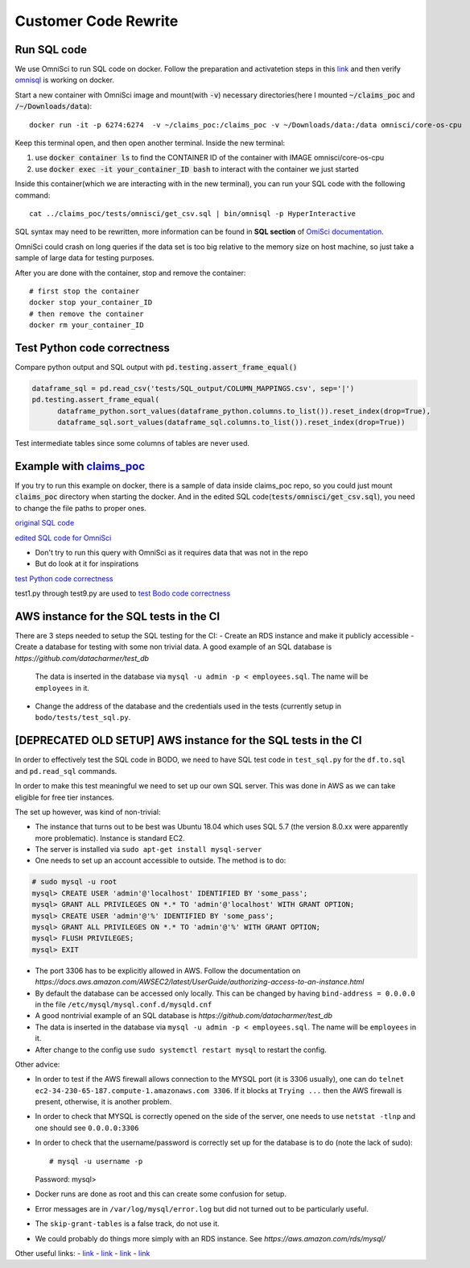 .. _pocsql:

Customer Code Rewrite 
-----------------------

Run SQL code
~~~~~~~~~~~~~

We use OmniSci to run SQL code on docker.
Follow the preparation and activatetion steps in this 
`link <https://www.omnisci.com/platform/downloads/OS-installation-recipes?compute_mode=cpuonly&environment=docker>`_
and then verify `omnisql <https://docs.omnisci.com/latest/3_omnisql.html>`_
is working on docker.

Start a new container with OmniSci image and mount(with :code:`-v`) necessary directories(here I mounted :code:`~/claims_poc` and :code:`/~/Downloads/data`)::
  
  docker run -it -p 6274:6274  -v ~/claims_poc:/claims_poc -v ~/Downloads/data:/data omnisci/core-os-cpu

Keep this terminal open, and then open another terminal. Inside the new terminal:

1. use :code:`docker container ls` to find the CONTAINER ID of the container with IMAGE omnisci/core-os-cpu

2. use :code:`docker exec -it your_container_ID bash` to interact with the container we just started

Inside this container(which we are interacting with in the new terminal), you can run your SQL code with the following command::
  
  cat ../claims_poc/tests/omnisci/get_csv.sql | bin/omnisql -p HyperInteractive
  
SQL syntax may need to be rewritten, more information can be found in **SQL section** of 
`OmiSci documentation <https://docs.omnisci.com/latest/>`_.

OmniSci could crash on long queries if the data set is too big relative to the memory size on host machine, so just take a sample of large data for testing purposes.

After you are done with the container, stop and remove the container::
  
  # first stop the container
  docker stop your_container_ID
  # then remove the container
  docker rm your_container_ID

Test Python code correctness
~~~~~~~~~~~~~~~~~~~~~~~~~~~~~~

Compare python output and SQL output with :code:`pd.testing.assert_frame_equal()`

.. code-block:: Python

  dataframe_sql = pd.read_csv('tests/SQL_output/COLUMN_MAPPINGS.csv', sep='|')
  pd.testing.assert_frame_equal(
	dataframe_python.sort_values(dataframe_python.columns.to_list()).reset_index(drop=True),
	dataframe_sql.sort_values(dataframe_sql.columns.to_list()).reset_index(drop=True))

Test intermediate tables since some columns of tables are never used.

Example with `claims_poc <https://github.com/Bodo-inc/claims_poc>`_
~~~~~~~~~~~~~~~~~~~~~~~~~~~~~~~~~~~~~~~~~~~~~~~~~~~~~~~~~~~~~~~~~~~~~

If you try to run this example on docker, there is a sample of data  inside claims_poc repo, so you could just mount :code:`claims_poc` directory when starting the docker. And in the edited SQL code(:code:`tests/omnisci/get_csv.sql`), you need to change the file paths to proper ones. 

`original SQL code <https://github.com/Bodo-inc/claims_poc/blob/master/iPhone_Claims.sql>`_

`edited SQL code for OmniSci <https://github.com/Bodo-inc/claims_poc/blob/master/tests/omnisci/get_csv.sql>`_

- Don't try to run this query with OmniSci as it requires data that was not in the repo
- But do look at it for inspirations

`test Python code correctness <https://github.com/Bodo-inc/claims_poc/blob/master/tests/test_python.py>`_

test1.py through test9.py are used to `test Bodo code correctness <https://github.com/Bodo-inc/claims_poc/tree/master/tests>`_

AWS instance for the SQL tests in the CI
~~~~~~~~~~~~~~~~~~~~~~~~~~~~~~~~~~~~~~~~~
There are 3 steps needed to setup the SQL testing for the CI:
- Create an RDS instance and make it publicly accessible
- Create a database for testing with some non trivial data. A good example of an SQL database is `https://github.com/datacharmer/test_db`
  The data is inserted in the database via ``mysql -u admin -p < employees.sql``. The name will be ``employees`` in it.
- Change the address of the database and the credentials used in the tests (currently setup in ``bodo/tests/test_sql.py``.
  
[DEPRECATED OLD SETUP] AWS instance for the SQL tests in the CI
~~~~~~~~~~~~~~~~~~~~~~~~~~~~~~~~~~~~~~~~~~~~~~~~~~~~~~~~~~~~~~~

In order to effectively test the SQL code in BODO, we need to have SQL test code in ``test_sql.py`` for
the ``df.to.sql`` and ``pd.read_sql`` commands.

In order to make this test meaningful we need to set up our own SQL server. This was done in AWS as
we can take eligible for free tier instances.

The set up however, was kind of non-trivial:

- The instance that turns out to be best was Ubuntu 18.04 which uses SQL 5.7 (the version 8.0.xx were
  apparently more problematic). Instance is standard EC2.
- The server is installed via ``sudo apt-get install mysql-server``
- One needs to set up an account accessible to outside. The method is to do::

.. code-block:: mysql

  # sudo mysql -u root
  mysql> CREATE USER 'admin'@'localhost' IDENTIFIED BY 'some_pass';
  mysql> GRANT ALL PRIVILEGES ON *.* TO 'admin'@'localhost' WITH GRANT OPTION;
  mysql> CREATE USER 'admin'@'%' IDENTIFIED BY 'some_pass';
  mysql> GRANT ALL PRIVILEGES ON *.* TO 'admin'@'%' WITH GRANT OPTION;
  mysql> FLUSH PRIVILEGES;
  mysql> EXIT

- The port 3306 has to be explicitly allowed in AWS. Follow the documentation on `https://docs.aws.amazon.com/AWSEC2/latest/UserGuide/authorizing-access-to-an-instance.html`
- By default the database can be accessed only locally. This can be changed by having ``bind-address = 0.0.0.0``
  in the file ``/etc/mysql/mysql.conf.d/mysqld.cnf``
- A good nontrivial example of an SQL database is `https://github.com/datacharmer/test_db`
- The data is inserted in the database via ``mysql -u admin -p < employees.sql``. The name will be ``employees``
  in it.
- After change to the config use ``sudo systemctl restart mysql`` to restart the config.

Other advice:

- In order to test if the AWS firewall allows connection to the MYSQL port (it is 3306 usually), one can do
  ``telnet ec2-34-230-65-187.compute-1.amazonaws.com 3306``. If it blocks at ``Trying ...`` then the AWS firewall
  is present, otherwise, it is another problem.
- In order to check that MYSQL is correctly opened on the side of the server, one needs to use ``netstat -tlnp``
  and one should see ``0.0.0.0:3306``
- In order to check that the username/password is correctly set up for the database is to do (note the lack of sudo)::

  # mysql -u username -p
  Password:
  mysql>

- Docker runs are done as root and this can create some confusion for setup.
- Error messages are in ``/var/log/mysql/error.log`` but did not turned out to be particularly useful.
- The ``skip-grant-tables`` is a false track, do not use it.
- We could probably do things more simply with an RDS instance. See `https://aws.amazon.com/rds/mysql/`

Other useful links:
- `link <https://stackoverflow.com/questions/1559955/host-xxx-xx-xxx-xxx-is-not-allowed-to-connect-to-this-mysql-server>`_
- `link <https://stackoverflow.com/questions/37879448/mysql-fails-on-mysql-error-1524-hy000-plugin-auth-socket-is-not-loaded>`_
- `link <https://copir.net/how-to-fix-error-1698-28000-access-denied-for-user-root-localhost-in-ubuntu-18-04/>`_
- `link <https://support.rackspace.com/how-to/install-mysql-server-on-the-ubuntu-operating-system/>`_

